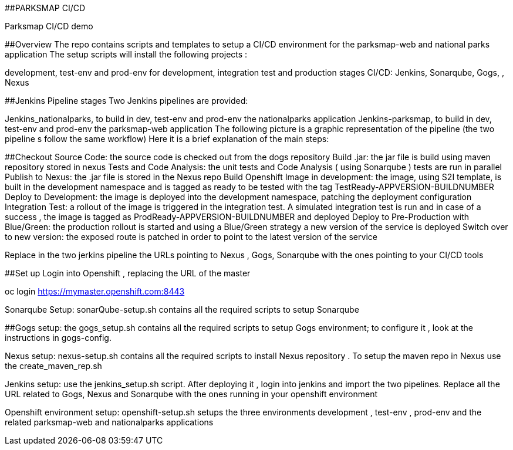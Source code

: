 ##PARKSMAP CI/CD

Parksmap CI/CD demo


##Overview
The repo contains scripts and templates to setup a  CI/CD environment for the parksmap-web and national parks application
The setup scripts will install the following projects :

development, test-env and prod-env for development,  integration test and production stages
CI/CD: Jenkins, Sonarqube, Gogs, , Nexus

##Jenkins Pipeline stages 
Two Jenkins pipelines are provided:

Jenkins_nationalparks, to build in dev, test-env and prod-env the nationalparks  application
Jenkins-parksmap, to build in dev, test-env and prod-env the parksmap-web application
The following picture is a graphic representation of the pipeline (the two pipeline s follow the same workflow)
Here it is a brief explanation of the main steps:

##Checkout Source Code: the source code is checked out from the dogs repository
Build .jar: the jar file is build using maven repository stored in nexus
Tests and Code Analysis: the unit tests and Code Analysis ( using Sonarqube ) tests are run in parallel
Publish to Nexus: the .jar file is stored in the Nexus repo
Build Openshift Image in development: the image, using S2I template, is built in the development namespace and is tagged as ready to be tested with the tag TestReady-APPVERSION-BUILDNUMBER
Deploy to Development: the image is deployed into the development namespace, patching the deployment configuration
Integration Test: a rollout of the image is triggered in the integration test. A simulated integration test is run  and in case of a success , the image is tagged as ProdReady-APPVERSION-BUILDNUMBER and deployed
Deploy to Pre-Production with Blue/Green: the production rollout is started and using a Blue/Green strategy a new version of the service is deployed
Switch over to new version: the exposed route is patched in order to point to the latest version of the service 

Replace in the two jerkins pipeline the URLs pointing to Nexus , Gogs, Sonarqube with the ones pointing to your CI/CD tools

##Set up
Login into Openshift , replacing the URL of the master 

oc login https://mymaster.openshift.com:8443

Sonarqube Setup: sonarQube-setup.sh contains all the required scripts to setup Sonarqube

##Gogs setup: the gogs_setup.sh contains all the required scripts to setup Gogs environment;  to configure it , look at the instructions in gogs-config. 

Nexus setup:  nexus-setup.sh contains all the required scripts to install Nexus repository . To setup the maven repo in Nexus use the create_maven_rep.sh

Jenkins setup: use the jenkins_setup.sh script. After deploying it , login into jenkins and import the two pipelines. Replace all the URL related to Gogs, Nexus and Sonarqube with the ones running in your openshift environment

Openshift environment setup: openshift-setup.sh setups the three environments development , test-env , prod-env and the related parksmap-web and nationalparks applications






